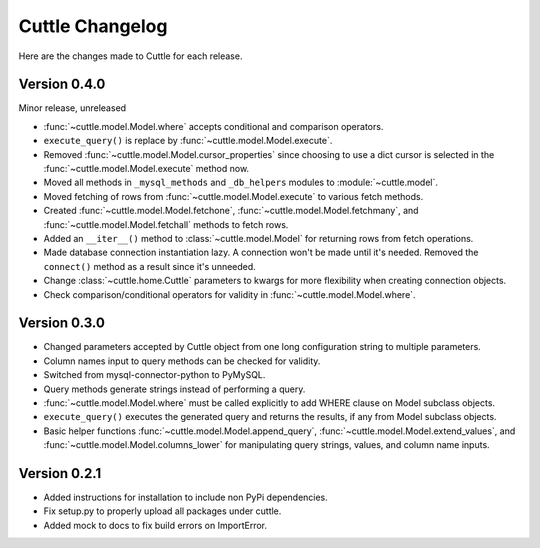 ################
Cuttle Changelog
################

Here are the changes made to Cuttle for each release.

Version 0.4.0
-------------

Minor release, unreleased

- :func:`~cuttle.model.Model.where` accepts conditional and comparison operators.
- ``execute_query()`` is replace by
  :func:`~cuttle.model.Model.execute`.
- Removed :func:`~cuttle.model.Model.cursor_properties` since choosing to use a
  dict cursor is selected in the :func:`~cuttle.model.Model.execute` method now.
- Moved all methods in ``_mysql_methods`` and ``_db_helpers`` modules to
  :module:`~cuttle.model`.
- Moved fetching of rows from :func:`~cuttle.model.Model.execute` to various
  fetch methods.
- Created :func:`~cuttle.model.Model.fetchone`, :func:`~cuttle.model.Model.fetchmany`,
  and :func:`~cuttle.model.Model.fetchall` methods to fetch rows.
- Added an ``__iter__()`` method to :class:`~cuttle.model.Model` for returning
  rows from fetch operations.
- Made database connection instantiation lazy. A connection won't be made until it's
  needed. Removed the ``connect()`` method as a result since it's unneeded.
- Change :class:`~cuttle.home.Cuttle` parameters to kwargs for more flexibility
  when creating connection objects.
- Check comparison/conditional operators for validity in :func:`~cuttle.model.Model.where`.

Version 0.3.0
-------------

- Changed parameters accepted by Cuttle object from one long configuration string
  to multiple parameters.
- Column names input to query methods can be checked for validity.
- Switched from mysql-connector-python to PyMySQL.
- Query methods generate strings instead of performing a query.
- :func:`~cuttle.model.Model.where` must be called explicitly to add WHERE
  clause on Model subclass objects.
- ``execute_query()`` executes the generated query and returns
  the results, if any from Model subclass objects.
- Basic helper functions :func:`~cuttle.model.Model.append_query`,
  :func:`~cuttle.model.Model.extend_values`, and :func:`~cuttle.model.Model.columns_lower`
  for manipulating query strings, values, and column name inputs.

Version 0.2.1
-------------

- Added instructions for installation to include non PyPi dependencies.
- Fix setup.py to properly upload all packages under cuttle.
- Added mock to docs to fix build errors on ImportError.
